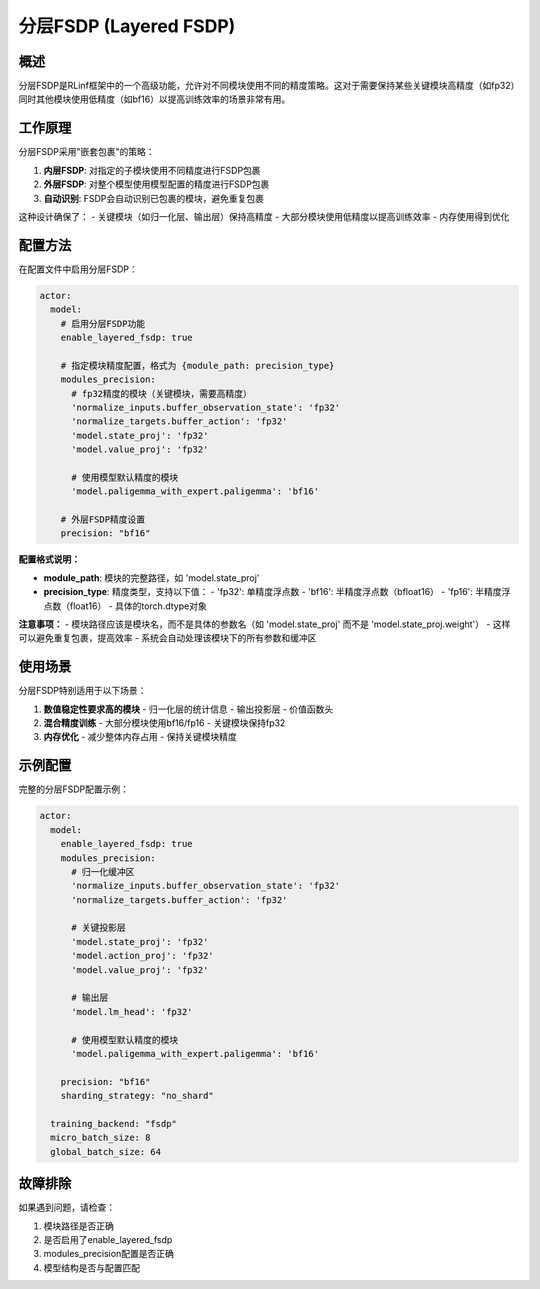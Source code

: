 分层FSDP (Layered FSDP)
========================

概述
----

分层FSDP是RLinf框架中的一个高级功能，允许对不同模块使用不同的精度策略。这对于需要保持某些关键模块高精度（如fp32）同时其他模块使用低精度（如bf16）以提高训练效率的场景非常有用。

工作原理
--------

分层FSDP采用"嵌套包裹"的策略：

1. **内层FSDP**: 对指定的子模块使用不同精度进行FSDP包裹
2. **外层FSDP**: 对整个模型使用模型配置的精度进行FSDP包裹
3. **自动识别**: FSDP会自动识别已包裹的模块，避免重复包裹

这种设计确保了：
- 关键模块（如归一化层、输出层）保持高精度
- 大部分模块使用低精度以提高训练效率
- 内存使用得到优化

配置方法
--------

在配置文件中启用分层FSDP：

.. code-block:: yaml

  actor:
    model:
      # 启用分层FSDP功能
      enable_layered_fsdp: true
      
      # 指定模块精度配置，格式为 {module_path: precision_type}
      modules_precision:
        # fp32精度的模块（关键模块，需要高精度）
        'normalize_inputs.buffer_observation_state': 'fp32'
        'normalize_targets.buffer_action': 'fp32'
        'model.state_proj': 'fp32'
        'model.value_proj': 'fp32'
        
        # 使用模型默认精度的模块
        'model.paligemma_with_expert.paligemma': 'bf16'
      
      # 外层FSDP精度设置
      precision: "bf16"

**配置格式说明：**

- **module_path**: 模块的完整路径，如 'model.state_proj'
- **precision_type**: 精度类型，支持以下值：
  - 'fp32': 单精度浮点数
  - 'bf16': 半精度浮点数（bfloat16）
  - 'fp16': 半精度浮点数（float16）
  - 具体的torch.dtype对象

**注意事项：**
- 模块路径应该是模块名，而不是具体的参数名（如 'model.state_proj' 而不是 'model.state_proj.weight'）
- 这样可以避免重复包裹，提高效率
- 系统会自动处理该模块下的所有参数和缓冲区

使用场景
--------

分层FSDP特别适用于以下场景：

1. **数值稳定性要求高的模块**
   - 归一化层的统计信息
   - 输出投影层
   - 价值函数头

2. **混合精度训练**
   - 大部分模块使用bf16/fp16
   - 关键模块保持fp32

3. **内存优化**
   - 减少整体内存占用
   - 保持关键模块精度

示例配置
--------

完整的分层FSDP配置示例：

.. code-block:: yaml

  actor:
    model:
      enable_layered_fsdp: true
      modules_precision:
        # 归一化缓冲区
        'normalize_inputs.buffer_observation_state': 'fp32'
        'normalize_targets.buffer_action': 'fp32'
        
        # 关键投影层
        'model.state_proj': 'fp32'
        'model.action_proj': 'fp32'
        'model.value_proj': 'fp32'
        
        # 输出层
        'model.lm_head': 'fp32'
        
        # 使用模型默认精度的模块
        'model.paligemma_with_expert.paligemma': 'bf16'
      
      precision: "bf16"
      sharding_strategy: "no_shard"
    
    training_backend: "fsdp"
    micro_batch_size: 8
    global_batch_size: 64

故障排除
--------

如果遇到问题，请检查：

1. 模块路径是否正确
2. 是否启用了enable_layered_fsdp
3. modules_precision配置是否正确
4. 模型结构是否与配置匹配
